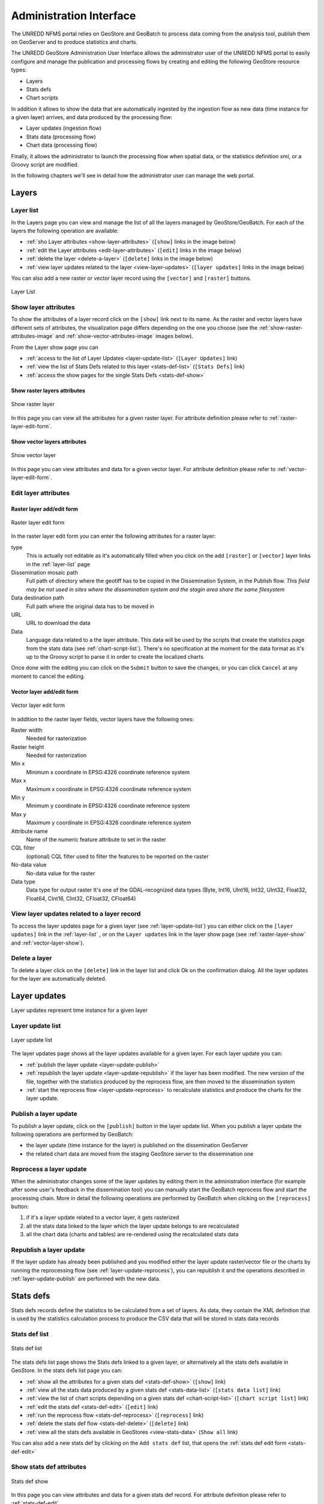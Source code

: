 ========================
Administration Interface
========================

The UNREDD NFMS portal relies on GeoStore and GeoBatch to process data coming from the analysis tool, publish them on GeoServer and to produce statistics and charts.

The UNREDD GeoStore Administration User Interface allows the administrator user of the UNREDD NFMS portal to easily configure and manage the publication and processing flows by creating and editing the following GeoStore resource types:

* Layers
* Stats defs
* Chart scripts

In addition it allows to show the data that are automatically ingested by the ingestion flow as new data (time instance for a given layer) arrives, and data produced by the processing flow:

* Layer updates (ingestion flow)
* Stats data (processing flow)
* Chart data (processing flow)

Finally, it allows the administrator to launch the processing flow when spatial data, or the statistics definition xml, or a Groovy script are modified.

In the following chapters we'll see in detail how the administrator user can manage the web portal.


Layers
^^^^^^

.. _layer-list:

Layer list
==========

In the Layers page you can view and manage the list of all the layers managed by GeoStore/GeoBatch. For each of the layers the following operation are available:

* :ref:`sho Layer attributes <show-layer-attributes>` (``[show]`` links in the image below)
* :ref:`edit the Layer attributes <edit-layer-attributes>` (``[edit]`` links in the image below)
* :ref:`delete the layer <delete-a-layer>` (``[delete]`` links in the image below)
* :ref:`view layer updates related to the layer <view-layer-updates>`  (``[layer updates]`` links in the image below)

You can also add a new raster or vector layer record using the ``[vector]`` and ``[raster]`` buttons.

.. figure:: img/layer_list.png
   :width: 400
   :align: center

   Layer List

.. TODO: add the reprocess link

.. _show-layer-attributes:

Show layer attributes
=====================

To show the attributes of a layer record click on the ``[show]`` link next to its name. As the raster and vector layers have different sets of attributes, the visualization page differs depending on the one you choose (see the :ref:`show-raster-attributes-image` and :ref:`show-vector-attributes-image` images below).

From the Layer show page you can

* :ref:`access to the list of Layer Updates <layer-update-list>` (``[Layer Updates]`` link)
* :ref:`view the list of Stats Defs related to this layer <stats-def-list>` (``[Stats Defs]`` link)
* :ref:`access the show pages for the single Stats Defs <stats-def-show>`


.. _raster-layer-show:

Show raster layers attributes
-----------------------------

.. _show-raster-attributes-image:

.. figure:: img/raster_layer_show.png
   :width: 400
   :align: center

   Show raster layer


In this page you can view all the attributes for a given raster layer. For attribute definition please refer to :ref:`raster-layer-edit-form`.


.. _vector-layer-show:

Show vector layers attributes
-----------------------------

.. _show-vector-attributes-image:

.. figure:: img/vector_layer_show.png
   :width: 400
   :align: center

   Show vector layer

In this page you can view attributes and data for a given vector layer. For attribute definition please refer to :ref:`vector-layer-edit-form`.


.. _edit-layer-attributes:

Edit layer attributes
=====================


.. _raster-layer-edit-form:

Raster layer add/edit form
--------------------------

.. figure:: img/raster_layer_edit.png
   :width: 600
   :align: center

   Raster layer edit form

In the raster layer edit form you can enter the following attributes for a raster layer:

type
	This is actually not editable as it's automatically filled when you click on the add ``[raster]`` or ``[vector]`` layer links in the :ref:`layer-list` page
Dissemination mosaic path
	Full path of directory where the geotiff has to be copied in the Dissemination System, in the Publish flow. *This field may be not used in sites where the dissemination system and the stagin area share the same filesystem*
Data destination path
	Full path where the original data has to be moved in
URL
	URL to download the data
Data
	Language data related to a the layer attribute. This data will be used by the scripts that create the statistics page from the stats data (see :ref:`chart-script-list`). There's no specification at the moment for the data format as it's up to the Groovy script to parse it in order to create the localized charts

.. Add Raster width and Raster height to the list above?

Once done with the editing you can click on the ``Submit`` button to save the changes, or you can click ``Cancel`` at any moment to cancel the editing.


.. _vector-layer-edit-form:

Vector layer add/edit form
--------------------------

.. figure:: img/vector_layer_edit.png
   :width: 600
   :align: center

   Vector layer edit form

In addition to the raster layer fields, vector layers have the following ones:

Raster width
	Needed for rasterization
Raster height
	Needed for rasterization
Min x
	Minimum x coordinate in EPSG:4326 coordinate reference system
Max x
	Maximum x coordinate in EPSG:4326 coordinate reference system
Min y
	Minimum y coordinate in EPSG:4326 coordinate reference system
Max y
	Maximum y coordinate in EPSG:4326 coordinate reference system
Attribute name
	Name of the numeric feature attribute to set in the raster
CQL filter
	(optional) CQL filter used to filter the features to be reported on the raster
No-data value
	No-data value for the raster
Data type
	Data type for output raster It's one of the GDAL-recognized data types (Byte, Int16, UInt16, Int32, UInt32, Float32, Float64, CInt16, CInt32, CFloat32, CFloat64)


.. _view-layer-updates:

View layer updates related to a layer record
============================================

To access the layer updates page for a given layer (see :ref:`layer-update-list`) you can either click on the ``[layer updates]`` link in the :ref:`layer-list` , or on the ``Layer updates`` link in the layer show page (see :ref:`raster-layer-show` and :ref:`vector-layer-show`).


.. _delete-a-layer:

Delete a layer
==============

To delete a layer click on the ``[delete]`` link in the layer list and click Ok on the confirmation dialog. All the layer updates for the layer are automatically deleted.


Layer updates
^^^^^^^^^^^^^

Layer updates represent time instance for a given layer

.. _layer-update-list:

Layer update list
=================

.. figure:: img/layer_update_list.png
   :width: 500
   :align: center

   Layer update list

The layer updates page shows all the layer updates available for a given layer. For each layer update you can:

* :ref:`publish the layer update <layer-update-publish>`
* :ref:`republish the layer update <layer-update-republish>` if the layer has been modified. The new version of the file, together with the statistics produced by the reprocess flow, are then moved to the dissemination system
* :ref:`start the reprocess flow <layer-update-reprocess>` to recalculate statistics and produce the charts for the layer update.


.. _layer-update-publish:

Publish a layer update
======================

To publish a layer update, click on the ``[publish]`` button in the layer update list. When you publish a layer update the following operations are performed by GeoBatch:

* the layer update (time instance for the layer) is published on the dissemination GeoServer
* the related chart data are moved from the staging GeoStore server to the dissemination one


.. _layer-update-reprocess:

Reprocess a layer update
========================

When the administrator changes some of the layer updates by editing them in the administration interface (for example after some user's feedback in the dissemination tool) you can manually start the GeoBatch reprocess flow and start the processing chain. More in detail the following operations are performed by GeoBatch when clicking on the ``[reprocess]`` button:

1. if it's a layer update related to a vector layer, it gets rasterized
2. all the stats data linked to the layer which the layer update belongs to are recalculated
3. all the chart data (charts and tables) are re-rendered using the recalculated stats data


.. _layer-update-republish:

Republish a layer update
========================

If the layer update has already been published and you modified either the layer update raster/vector file or the charts by running the reprocessing flow (see :ref:`layer-update-reprocess`), you can republish it and the operations described in :ref:`layer-update-publish` are performed with the new data.


Stats defs
^^^^^^^^^^

Stats defs records define the statistics to be calculated from a set of layers. As data, they contain the XML definition that is used by the statistics calculation process to produce the CSV data that will be stored in stats data records

.. _stats-def-list:

Stats def list
==============

.. figure:: img/stats_def_list.png
   :width: 500
   :align: center

   Stats def list

The stats defs list page shows the Stats defs linked to a given layer, or alternatively all the stats defs available in GeoStore. In the stats defs list page you can:

* :ref:`show all the attributes for a given stats def <stats-def-show>` (``[show]`` link)
* :ref:`view all the stats data produced by a given stats def <stats-data-list>` (``[stats data list]`` link)
* :ref:`view the list of chart scripts depending on a given stats def <chart-script-list>` (``[chart script list]`` link)
* :ref:`edit the stats def <stats-def-edit>` (``[edit]`` link)
* :ref:`run the reprocess flow <stats-def-reprocess>` (``[reprocess]`` link)
* :ref:`delete the stats def flow <stats-def-delete>` (``[delete]`` link)
* :ref:`view all the stats defs available in GeoStores <view-stats-data>` (``Show all`` link)

You can also add a new stats def by clicking on the ``Add stats def`` list, that opens the :ref:`stats def edit form <stats-def-edit>`


.. _stats-def-show:

Show stats def attributes
=========================

.. figure:: img/stats_def_show.png
   :width: 600
   :align: center

   Stats def show

In this page you can view attributes and data for a given stats def record. For attribute definition please refer to :ref:`stats-def-edit`.

The page also contains links to the layers the stats def refers to and to chart scripts that depend on it.


.. _stats-def-edit:

Stats def edit/add form
=======================

.. figure:: img/stats_def_edit.png
   :width: 600
   :align: center

   Stats def edit form

In the stats def edit/add form you can enter the following attributes:

Name
	The name of the stats def (only editable if adding a new stats def, not when editing an existing one)
Layers
	The layers this stats def depends on
Zonal layer
	The zonal layer, as defined in the XML stats definition
XML
	The XML configuration for the statistics calculation process

Once done with the editing you can click on the ``Submit`` button to save the changes, or you can click ``Cancel`` at any moment to cancel the editing.


.. _stats-def-reprocess:

Reprocess a stats def
=====================

When a stats def record is edited it's necessary to run the reprocess flow to calculate the statistics and produce the new charts with the new definition for the statistics. The reprocess flow is run manually by clicking the ``[reprocess]`` link. The folling operations are performed

* the stats calculation procedure is run to recalculate the stats data
* all the chart data (charts and tables) are re-rendered using the recalculated stats data


.. _stats-def-delete:

Delete a stats def
==================

To delete a stats def click on its ``[delete]`` link in the stats def list and click Ok to the confirmation dialog. All the related stats data are automatically deleted.


.. _view-stats-data:

View related stats data
=======================

To access the stats data list for a given stats def (see :ref:`stats-data-list`) you can click on the ``[stats data list]`` link in the :ref:`stats def list <stats-def-list>`.


.. _stats-data-list:

Stats data list
===============

.. figure:: img/stats_data_list.png
   :width: 500
   :align: center

   Stats data list

The stats data page shows all the stats data available for a given stats def. For each stats data you can:

* view its record attributes:

  * name
  * related stats def
  * year
  * month (optional)

* go back to the related :ref:`stats def show page <stats-def-show>`
* view the actual data (``[show data]`` link)


Chart scripts
^^^^^^^^^^^^^

Chart scripts records basically contain the absolute path to a Groovy script that will produce charts and tables from the CSV produced by the stats defs and stored in stats data records. It also contains references to the stats defs it depends to.

.. _chart-script-list:

Chart script list
=================

.. figure:: img/chart_script_list.png
   :width: 400
   :align: center

   Chart script list


The chart script list page shows all the chart scripts linked to a given stats def. For each chart script you can:

* :ref:`view the chart script attributes <chart-script-show>`
* :ref:`edit the chart script attributes <chart-script-edit>`
* :ref:`run a chart script <chart-script-run>`
* :ref:`delete a chart script <chart-script-delete>`
* :ref:`view the list of related chart data <chart-data-list>`

You can create a new chart script record by clicking on the ``Add chart script`` link.

.. _chart-script-show:

Show chart script attributes
============================

.. figure:: img/chart_script_show.png
   :width: 400
   :align: center

   Show chart script

In this page you can view attributes and data for a given chart script record. For attribute definition please refer to :ref:`chart-script-edit`.

The page also contains the link to the stats def record a chart script depends on.


.. _chart-script-edit:

Chart script edit/add form
==========================

.. figure:: img/chart_script_edit.png
   :width: 250
   :align: center

   Chart script edit


In the chart script edit/add form you can enter the following attribute for a stats def:

Name
	The name of the chart script (only editable if adding a new chart script, not when editing an existing one)
StatsDef
	The list of stats defs this chart script depends on
Script path
	Absolute path of the Groovy script that creates the chart data

Once done with the editing you can click on the ``Submit`` button to save the changes, or you can click ``Cancel`` at any moment to cancel the editing.


.. _chart-script-run:

Run a chart script
==================

If the chart script has been modified you can rebuild the charts and by clicking the ``[run]`` link.

.. TODO: check if the layer needs to be published


.. _chart-script-delete:

Delete a chart script
=====================

To delete a chart script click on the ``[delete]`` link in the chart script list and click Ok on the confirmation dialog. All the related chart data are automatically deleted.


.. _chart-data:

Chart data
^^^^^^^^^^

Chart data records contain the charts that are generated by the Groovy chart scripts.

.. _chart-data-list:

Chart data list
===============

.. figure:: img/chart_data_list.png
   :width: 400
   :align: center

   Chart data list


By clicking on the `[chart data]` link in the chart script list page you get a list of all the charts produced by the script. To preview the chart before publishing you can click on one of the chart data links (see :ref:`chart-data-image` image below).

.. _chart-data-image:

.. figure:: img/chart_data.png
   :width: 600
   :align: center

   Chart data overview

